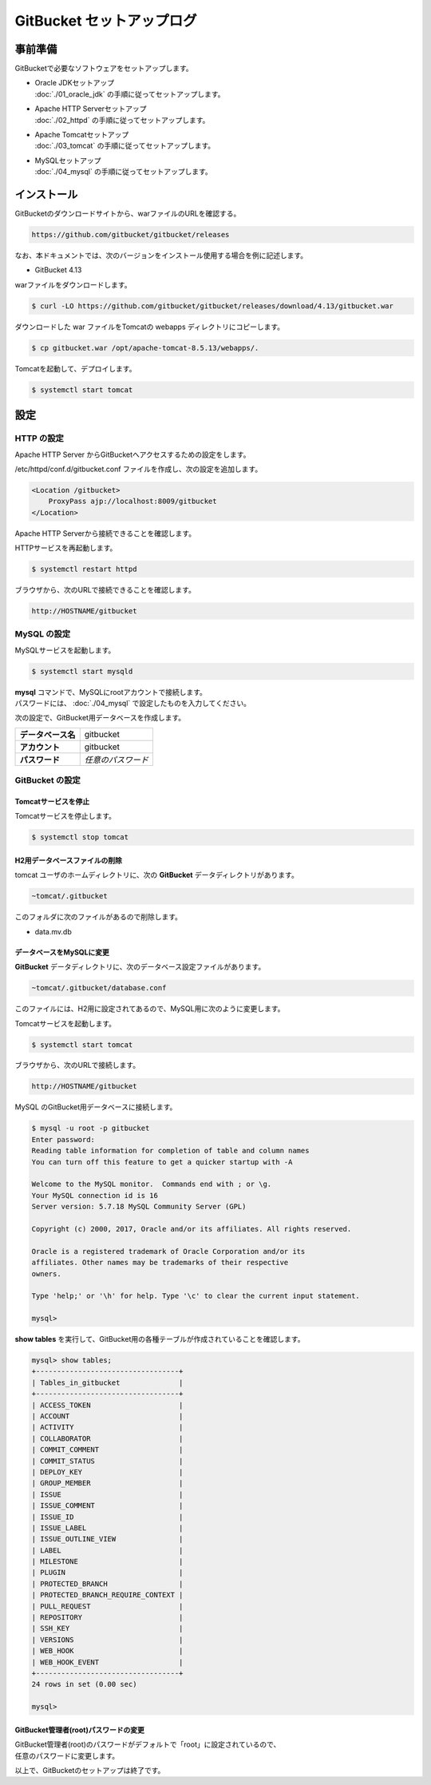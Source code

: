 ######################################################################
GitBucket セットアップログ
######################################################################

**********************************************************************
事前準備
**********************************************************************

GitBucketで必要なソフトウェアをセットアップします。

* | Oracle JDKセットアップ
  | :doc:`./01_oracle_jdk` の手順に従ってセットアップします。

* | Apache HTTP Serverセットアップ
  | :doc:`./02_httpd` の手順に従ってセットアップします。

* | Apache Tomcatセットアップ
  | :doc:`./03_tomcat` の手順に従ってセットアップします。

* | MySQLセットアップ
  | :doc:`./04_mysql` の手順に従ってセットアップします。

**********************************************************************
インストール
**********************************************************************

GitBucketのダウンロードサイトから、warファイルのURLを確認する。

.. code-block:: text

    https://github.com/gitbucket/gitbucket/releases

なお、本ドキュメントでは、次のバージョンをインストール使用する場合を例に記述します。

* GitBucket 4.13

warファイルをダウンロードします。

.. code-block:: bash

    $ curl -LO https://github.com/gitbucket/gitbucket/releases/download/4.13/gitbucket.war

ダウンロードした war ファイルをTomcatの webapps ディレクトリにコピーします。

.. code-block:: bash

    $ cp gitbucket.war /opt/apache-tomcat-8.5.13/webapps/.

Tomcatを起動して、デプロイします。

.. code-block:: bash

    $ systemctl start tomcat


**********************************************************************
設定
**********************************************************************

======================================================================
HTTP の設定
======================================================================

Apache HTTP Server からGitBucketへアクセスするための設定をします。

/etc/httpd/conf.d/gitbucket.conf ファイルを作成し、次の設定を追加します。

.. code-block:: apacheconf

    <Location /gitbucket>
        ProxyPass ajp://localhost:8009/gitbucket
    </Location>

Apache HTTP Serverから接続できることを確認します。

HTTPサービスを再起動します。

.. code-block:: bash

    $ systemctl restart httpd

ブラウザから、次のURLで接続できることを確認します。

.. code-block:: text

    http://HOSTNAME/gitbucket


======================================================================
MySQL の設定
======================================================================

MySQLサービスを起動します。

.. code-block:: bash

    $ systemctl start mysqld

| **mysql** コマンドで、MySQLにrootアカウントで接続します。
| パスワードには、 :doc:`./04_mysql` で設定したものを入力してください。

.. code-block:: bash
    :emphasize-lines: 2

    $ mysql -u root -p
    Enter Password: ********
    Welcome to the MySQL monitor.  Commands end with ; or \g.
    Your MySQL connection id is 3
    Server version: 5.7.18 MySQL Community Server (GPL)

    Copyright (c) 2000, 2017, Oracle and/or its affiliates. All rights reserved.

    Oracle is a registered trademark of Oracle Corporation and/or its
    affiliates. Other names may be trademarks of their respective
    owners.

    Type 'help;' or '\h' for help. Type '\c' to clear the current input statement.

    mysql>

次の設定で、GitBucket用データベースを作成します。

.. list-table::
    :stub-columns: 1

    * - データベース名
      - gitbucket
    * - アカウント
      - gitbucket
    * - パスワード
      - *任意のパスワード*

.. code-block:: mysql
    :emphasize-lines: 1,4,7

    mysql> create database gitbucket;
    Query OK, 1 row affected (0.09 sec)

    mysql> grant all on gitbucket.* to gitbucket@localhost identified by '********';
    Query OK, 0 rows affected, 1 warning (0.50 sec)

    mysql> flush privileges;
    Query OK, 0 rows affected (0.04 sec)

    mysql> exit;
    Bye

======================================================================
GitBucket の設定
======================================================================

----------------------------------------------------------------------
Tomcatサービスを停止
----------------------------------------------------------------------

Tomcatサービスを停止します。

.. code-block:: bash

    $ systemctl stop tomcat

----------------------------------------------------------------------
H2用データベースファイルの削除
----------------------------------------------------------------------

tomcat ユーザのホームディレクトリに、次の **GitBucket** データディレクトリがあります。

.. code-block:: text

    ~tomcat/.gitbucket

このフォルダに次のファイルがあるので削除します。

* data.mv.db

----------------------------------------------------------------------
データベースをMySQLに変更
----------------------------------------------------------------------

**GitBucket** データディレクトリに、次のデータベース設定ファイルがあります。

.. code-block:: text

    ~tomcat/.gitbucket/database.conf

このファイルには、H2用に設定されてあるので、MySQL用に次のように変更します。

.. code-block:: text
    :emphasize-lines: 2-4

    db {
        url = "jdbc:mysql://localhost/gitbucket?useUnicode=true&characterEncoding=utf8"
        user = "gitbucket"
        password = "********"
    }

Tomcatサービスを起動します。

.. code-block:: bash

    $ systemctl start tomcat

ブラウザから、次のURLで接続します。

.. code-block:: text

    http://HOSTNAME/gitbucket

MySQL のGitBucket用データベースに接続します。

.. code-block:: bash

    $ mysql -u root -p gitbucket
    Enter password: 
    Reading table information for completion of table and column names
    You can turn off this feature to get a quicker startup with -A

    Welcome to the MySQL monitor.  Commands end with ; or \g.
    Your MySQL connection id is 16
    Server version: 5.7.18 MySQL Community Server (GPL)

    Copyright (c) 2000, 2017, Oracle and/or its affiliates. All rights reserved.

    Oracle is a registered trademark of Oracle Corporation and/or its
    affiliates. Other names may be trademarks of their respective
    owners.

    Type 'help;' or '\h' for help. Type '\c' to clear the current input statement.

    mysql> 

**show tables** を実行して、GitBucket用の各種テーブルが作成されていることを確認します。

.. code-block:: mysql

    mysql> show tables;
    +----------------------------------+
    | Tables_in_gitbucket              |
    +----------------------------------+
    | ACCESS_TOKEN                     |
    | ACCOUNT                          |
    | ACTIVITY                         |
    | COLLABORATOR                     |
    | COMMIT_COMMENT                   |
    | COMMIT_STATUS                    |
    | DEPLOY_KEY                       |
    | GROUP_MEMBER                     |
    | ISSUE                            |
    | ISSUE_COMMENT                    |
    | ISSUE_ID                         |
    | ISSUE_LABEL                      |
    | ISSUE_OUTLINE_VIEW               |
    | LABEL                            |
    | MILESTONE                        |
    | PLUGIN                           |
    | PROTECTED_BRANCH                 |
    | PROTECTED_BRANCH_REQUIRE_CONTEXT |
    | PULL_REQUEST                     |
    | REPOSITORY                       |
    | SSH_KEY                          |
    | VERSIONS                         |
    | WEB_HOOK                         |
    | WEB_HOOK_EVENT                   |
    +----------------------------------+
    24 rows in set (0.00 sec)

    mysql> 

----------------------------------------------------------------------
GitBucket管理者(root)パスワードの変更
----------------------------------------------------------------------

| GitBucket管理者(root)のパスワードがデフォルトで「root」に設定されているので、
| 任意のパスワードに変更します。


以上で、GitBucketのセットアップは終了です。